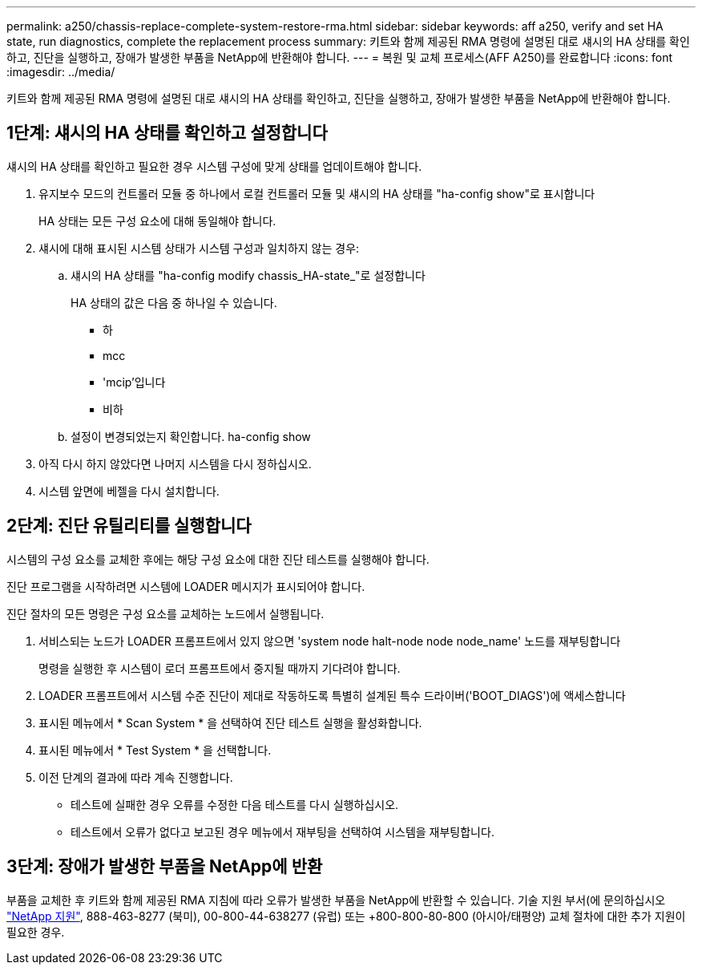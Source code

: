 ---
permalink: a250/chassis-replace-complete-system-restore-rma.html 
sidebar: sidebar 
keywords: aff a250, verify and set HA state, run diagnostics, complete the replacement process 
summary: 키트와 함께 제공된 RMA 명령에 설명된 대로 섀시의 HA 상태를 확인하고, 진단을 실행하고, 장애가 발생한 부품을 NetApp에 반환해야 합니다. 
---
= 복원 및 교체 프로세스(AFF A250)를 완료합니다
:icons: font
:imagesdir: ../media/


[role="lead"]
키트와 함께 제공된 RMA 명령에 설명된 대로 섀시의 HA 상태를 확인하고, 진단을 실행하고, 장애가 발생한 부품을 NetApp에 반환해야 합니다.



== 1단계: 섀시의 HA 상태를 확인하고 설정합니다

섀시의 HA 상태를 확인하고 필요한 경우 시스템 구성에 맞게 상태를 업데이트해야 합니다.

. 유지보수 모드의 컨트롤러 모듈 중 하나에서 로컬 컨트롤러 모듈 및 섀시의 HA 상태를 "ha-config show"로 표시합니다
+
HA 상태는 모든 구성 요소에 대해 동일해야 합니다.

. 섀시에 대해 표시된 시스템 상태가 시스템 구성과 일치하지 않는 경우:
+
.. 섀시의 HA 상태를 "ha-config modify chassis_HA-state_"로 설정합니다
+
HA 상태의 값은 다음 중 하나일 수 있습니다.

+
*** 하
*** mcc
*** 'mcip'입니다
*** 비하


.. 설정이 변경되었는지 확인합니다. ha-config show


. 아직 다시 하지 않았다면 나머지 시스템을 다시 정하십시오.
. 시스템 앞면에 베젤을 다시 설치합니다.




== 2단계: 진단 유틸리티를 실행합니다

시스템의 구성 요소를 교체한 후에는 해당 구성 요소에 대한 진단 테스트를 실행해야 합니다.

진단 프로그램을 시작하려면 시스템에 LOADER 메시지가 표시되어야 합니다.

진단 절차의 모든 명령은 구성 요소를 교체하는 노드에서 실행됩니다.

. 서비스되는 노드가 LOADER 프롬프트에서 있지 않으면 'system node halt-node node node_name' 노드를 재부팅합니다
+
명령을 실행한 후 시스템이 로더 프롬프트에서 중지될 때까지 기다려야 합니다.

. LOADER 프롬프트에서 시스템 수준 진단이 제대로 작동하도록 특별히 설계된 특수 드라이버('BOOT_DIAGS')에 액세스합니다
. 표시된 메뉴에서 * Scan System * 을 선택하여 진단 테스트 실행을 활성화합니다.
. 표시된 메뉴에서 * Test System * 을 선택합니다.
. 이전 단계의 결과에 따라 계속 진행합니다.
+
** 테스트에 실패한 경우 오류를 수정한 다음 테스트를 다시 실행하십시오.
** 테스트에서 오류가 없다고 보고된 경우 메뉴에서 재부팅을 선택하여 시스템을 재부팅합니다.






== 3단계: 장애가 발생한 부품을 NetApp에 반환

부품을 교체한 후 키트와 함께 제공된 RMA 지침에 따라 오류가 발생한 부품을 NetApp에 반환할 수 있습니다. 기술 지원 부서(에 문의하십시오 https://mysupport.netapp.com/site/global/dashboard["NetApp 지원"], 888-463-8277 (북미), 00-800-44-638277 (유럽) 또는 +800-800-80-800 (아시아/태평양) 교체 절차에 대한 추가 지원이 필요한 경우.
